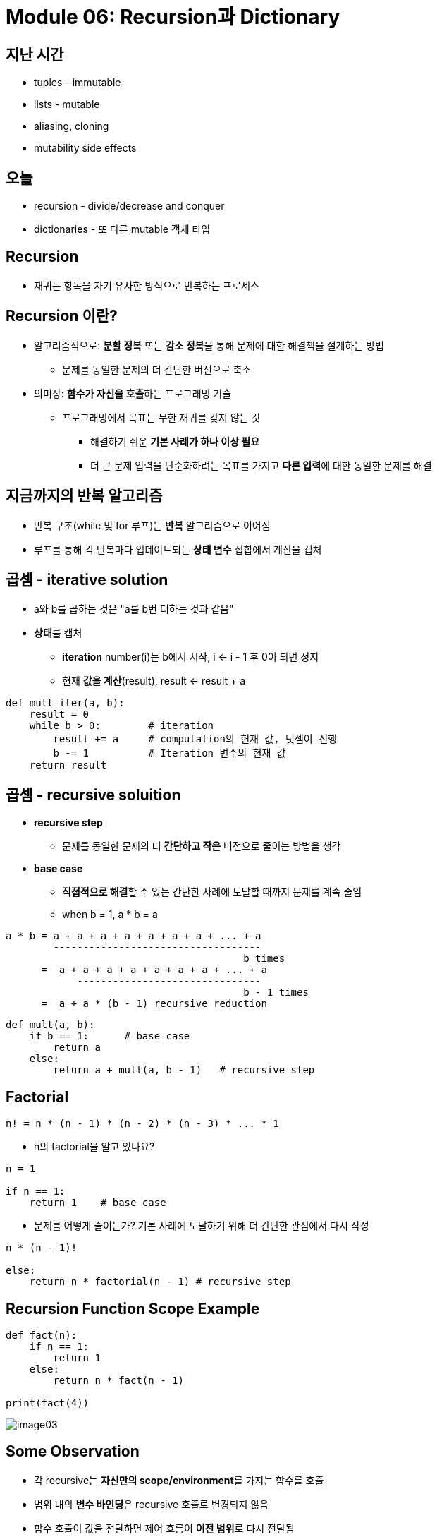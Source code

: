= Module 06: Recursion과 Dictionary

== 지난 시간

* tuples - immutable
* lists - mutable
* aliasing, cloning
* mutability side effects

== 오늘

* recursion - divide/decrease and conquer
* dictionaries - 또 다른 mutable 객체 타입

== Recursion

* 재귀는 항목을 자기 유사한 방식으로 반복하는 프로세스

== Recursion 이란?

* 알고리즘적으로: **분할 정복** 또는 **감소 정복**을 통해 문제에 대한 해결책을 설계하는 방법
** 문제를 동일한 문제의 더 간단한 버전으로 축소
* 의미상: **함수가 자신을 호출**하는 프로그래밍 기술
** 프로그래밍에서 목표는 무한 재귀를 갖지 않는 것
*** 해결하기 쉬운 **기본 사례가 하나 이상 필요**
*** 더 큰 문제 입력을 단순화하려는 목표를 가지고 **다른 입력**에 대한 동일한 문제를 해결

== 지금까지의 반복 알고리즘

* 반복 구조(while 및 for 루프)는 **반복** 알고리즘으로 이어짐
* 루프를 통해 각 반복마다 업데이트되는 **상태 변수** 집합에서 계산을 캡처

== 곱셈 - iterative solution

* a와 b를 곱하는 것은 "a를 b번 더하는 것과 같음"
* **상태**를 캡처
** **iteration** number(i)는 b에서 시작, i <- i - 1 후 0이 되면 정지
** 현재 **값을 계산**(result), result <- result + a

[source, python]
----
def mult_iter(a, b):
    result = 0          
    while b > 0:        # iteration
        result += a     # computation의 현재 값, 덧셈이 진행
        b -= 1          # Iteration 변수의 현재 값
    return result
----

== 곱셈 - recursive soluition

* **recursive step**
** 문제를 동일한 문제의 더 **간단하고 작은** 버전으로 줄이는 방법을 생각
* **base case**
** **직접적으로 해결**할 수 있는 간단한 사례에 도달할 때까지 문제를 계속 줄임
** when b = 1, a * b = a

----
a * b = a + a + a + a + a + a + a + ... + a
        -----------------------------------
                                        b times
      =  a + a + a + a + a + a + a + ... + a
            -------------------------------
                                        b - 1 times
      =  a + a * (b - 1) recursive reduction
----

[source, python]
----
def mult(a, b):
    if b == 1:      # base case
        return a
    else:
        return a + mult(a, b - 1)   # recursive step
----

== Factorial

----
n! = n * (n - 1) * (n - 2) * (n - 3) * ... * 1
----

* n의 factorial을 알고 있나요?
[source, python]
----
n = 1

if n == 1:
    return 1    # base case
----
* 문제를 어떻게 줄이는가? 기본 사례에 도달하기 위해 더 간단한 관점에서 다시 작성

[source, python]
----
n * (n - 1)!

else:
    return n * factorial(n - 1) # recursive step
----

== Recursion Function Scope Example

[source, python]
----
def fact(n):
    if n == 1:
        return 1
    else:
        return n * fact(n - 1)

print(fact(4))
----

image:./images/image03.png[]

== Some Observation

* 각 recursive는 **자신만의 scope/environment**를 가지는 함수를 호출
* 범위 내의 **변수 바인딩**은 recursive 호출로 변경되지 않음
* 함수 호출이 값을 전달하면 제어 흐름이 **이전 범위**로 다시 전달됨

== Iteration vs. Recursive

[source, python]
----
def factorial_iter(n):
    prod = 1
    for i in range(1, n + 1):
        prod *= i
    return prod
----

[source, python]
----
def factorial(n):
    if n == 1:
        return 1
    else:
        return n * factorial(n - 1)
----

* recursion은 보다 단순하며, 보다 직관적
* recursion은 프로그래머의 관점에서 보다 효율적
* recursion은 컴퓨터 관점에서 비효율적

== 귀납적 추론(Inductive Reasoning)

* recursive code가 어떻게 동작하는지 얼마나 알고 있습니까?
* `mult_iter` 는 b가 초기에 양수이기 때문에 종료되고 루프를 돌 때마다 1씩 감소함. 따라서 결국에는 1보다 작아야 합니다.
* b = 1로 `mult` 를 호출하면 recursive 호출을 하지 않고 종료
* b > 1로 `mult` 를 호출하면 보다 작은 b로 recursive 호출을 수행; 아는 반드시 b = 1으로 호출 됨

[source, python]
----
def mult_iter(a, b):
    result = 0
    while b > 0:
        result += a
        b -= 1
    return result
----

[source, python]
----
def mult(a, b):
    if b == 1:
        return a
    else:
        return a + mult(a, b - 1)
----

== 수학적 귀납법(Mathmathical Induction)

* 정수로 색인된 명제가 모든 값 n에 대해 참임을 증명하려면:
** n이 가장 작은 값일 때 true임을 증명(예: n = 0 또는 n = 1)
** 그런 다음 그것이 임의의 n 값에 대해 true라면 n + 1에 대해서도 true이어야 함을 보여줄 수 있음을 증명

== 귀납 예

* 0 + 1 + 2 + 3 + ... + n = (n(n + 1)) / 2
* 증명:
** n = 0 이면 왼쪽 값은 0이고, 오른쪽 값은 0 * 1 / 2 = 0, 그러므로 True
** 어떤 k에 대해, 참이라고 가정하면, 다음과 같이 됨
*** `0 + 1 + 2 + ... + k + (k + 1) = \((k + 1)(k + 2)) / 2`
*** 왼쪽 값은 `k(k + 1) / 2 + (k + 1)` 크기 k의 문제에 대해 속성이 유지된다는 가정에 의함
*** 이는 대수식에 의해 `\((k + 1)(k + 2)) / 2` 가 됨
** 따라서 expression은 모든 `n >= 0` 에 대해 유지됨

== 코드와의 관련성

* 같은 로직을 적용

[source, python]
----
def mult(a, b):
    if b == 1:
        return a
    else:
        return a + mult(a, b - 1)
----

* 기본적으로, `mult` 는 반드시 옳은 값을 return 한다는 것을 볼 수 있음
* 재귀적인 경우, mult는 b보다 작은 크기의 문제에 대한 답을 정확하게 반환하고, 덧셈 단계에서는 크기 b의 문제에 대한 정답도 반환해야 한다고 가정할 수 있음
* 따라서 유도를 통해 코드는 답변을 올바르게 return

== Hanoi Tower

* 이야기:
** 3개의 막대가 있음
** 첫 번째 막대에 64개의 다른 크기의 원반이 쌓여있음. 각 원반의 크기는 모두 다르고, 아래애서 위로 갈수록 점점 작아짐
** 첫 번째 막대에 있는 원반들을 그 순서를 지키면서 다른 막대로 옮겨야 함(다 옮기면 우주가 멸망)
** 한 번에 움직일 수 있는 원반은 제일 위의 원반 하나
** 어떤 원반위에 그보다 더 큰 원반을 쌓을 수 없음

== Haoni Tower

* 다양한 크기의 스택 예제로, 올바른 동작 묶음(set of moves)를 인쇄하는 프로그램을 어떻게 작성해야 할 까?
* **재귀적으로 생각하자**
** 작은 문제를 해결한다
** 기본 문제를 해결한다
** 작은 문제를 해결한다

[source, python]
----
def printMove(fr, to):
    print('move from' + str(fr) + ' to ' + str(to))

def Towers(n, fr, to, spare):
    if n == 1:
        printMove(fr, to)
    else:
        Towers(n - 1, fr, spare, to)
        Towers(1, fr, to, spare)
        Towers(n - 1, spare, to, fr)
----

== Hanoi Tower

[source, python]
----
def towers(n, fr, to, spare):
    if n == 1:
        printMove(fr, to)
    else:
        towers(n - 1, fr, spare, to)
        towers(1, fr, to, spare)
        towers(n - 1, spare, to, fr)
----

== 여러 base case에서의 recursion

* 피보나치 수열
** 레오나르도 피사(피보나치)가 아래의 모델을 제시
*** 새로 태어난 한 쌍의 토끼(수컷, 암컷)이 울타리에 넣어짐
*** 한 달에 한번 짝짓기를 함
*** 토끼의 임신 기간은 한 달
*** 토끼는 죽지 않음, 암컷은 한 달에 한번 암, 수 한쌍을 낳으며, 성숙하는데 한 달이 걸림
*** 1년 후 몇 마리의 암컷이 있을 것인가?

== Fibonacci

* 한 달후 (0으로 호칭) - 1 암컷
* 두 달째 - 여전히 암컷 한마리 (임신)
* 세 달째 - 암컷 두 마리, 한마리는 임신
* 일반적으로, females(n) = femails(n - 1) + femals (n - 2)
** 모든 암컷은 n 개월에서 생후 n - 2이 되면 한 마리의 암컷을 낳음
** 이는 전체 개월 수에서 n - 1마다 한 마리의 암컷이 추가됨

== Fibonacci

* Base cases:
** Females(0) = 1
** Females(1) = 1
* Recursive case
* Femails(n) = Females(n - 1) + Females(n - 2)

== Fibonacci

[source, python]
----
def fib(x):
    """ assimes x at int >= 0
        returns Fibinacci of x """
    if x == 0 or x == 1:
        return 1
    else:
        return fib(x - 1) + fib(x - 2)
----

== recursion on non-numeric

* string의 문자열이 palindrome인지 판별. 예) 바로 읽으나 거꾸로 읽으나 같은 문자열
** "Able was I, ere I saw Elba" - 나폴레옹을 기념하며
** "Are we not drawn onward, we few, drawn onward to new era?" - 앤 마이클스를 기념하며

== Solving recursively?

* 첫 번째로, 문자열(string)을 구두점 제거를 이용해 문자(character)로 변경하고, 대문자를 소문자로 변경
* 그리고
** base case: 문자열의 길이가 1 또는 0이면 palindrome
** Recursive case:
*** 만약 첫 번째 문자가 마지막 문자와 같으면, 가운데가 palindrome이면 palindrome.

== Example

* 'Able was I, ere I saw Elba' -> 'ablewasieraisawelba'
* `isPalindrome('ablewasieraisawelba')` 은
** `a` == `a` 면서 isPalindrome('blewasieraisawelb')`

== Code

[source, python]
----
def isPalindrom(s):
    def toChars(s):
        s = lower()
        ans = ''
        for c in s:
            if c in 'abcdefghijklmnopqrstuvwxyz':
                ans = ans + c
        return ans

    def isPal(s):
        if len(s) <= 1:
            return True
        else:
            return s[0] == s[-1] and isPal(s[1:-1])

    return isPal(toChars(s))
----

== Divide and Conquer

* "divide and conquer" 알고리즘 예제
* 어려운 문제를 쉬운 작은 문자로 분해하여 해결
** 작은 문제는 원래 문제보다 해결하기 쉬움
** 작은 문제의 해결책들은 결합하여 큰 문제를 해결할 수 있음

== Dictionaries

== 학생 정보를 어떻게 저장할까?

* 모든 정보에 대해 별도의 목록을 사용하여 저장할 수 있음

----
names = ['Ana', 'John', 'Denise', 'Katy']
grade = ['B', 'A+', 'A', 'A']
course = [2.00, 6.0001, 20.002, 9.01]
----

* 각 아이템에 대한 **분리된 리스트**
* 각 리스트는 반드시 **같은 길이**여야 함
* 각 같은 인덱스에 정보가 저장되고, 다른 인덱스의 정보는 각기 다른 사람의 정보

== How to Update/Retrieve Student Info

[source, python]
----
def get_grade(student, name_list, grade_list, course_list):
    i = name_list.index(student)
    grade = grade_list[i]
    course = course_list[i]
    return (course, grade)
----

* 추적해야 할 사항이 많으면 **지저분해짐**
* **많은 list**를 관리해야 하고, argument로 처리해야 함
* **항상 index**를 정수형으로 사용해야 함
* 여러개의 list를 함께 변경해야 한다는 것을 기억해야 함

== 더 깔끔하고 나은 방법 - Dictionary

* **관심있는 항목을 인덱스로 직접적으로 사용**할 수 있음 (정수형이 아니어도 됨)
* **하나의 데이터 소스**, 분리된 리스트가 아님

image:./images/image01.png[]

== Python dictionary

* 데이터의 쌍을 저장
** key
** value

[cols=2]
|===
|'Ana'
|'B'

|'Denise'
|'A'

|'John'
|'A+'

|'Katy'
|'A'
|===

[source, python]
----
my_dict = {}
grades = {'Ana':'B', 'John':'A+', 'Denise':'A', 'Katy':'A'}
----

== Dictionaly lookup

* list를 indexing 하는 것과 유사
* Key를 사용하여 찾음
* key와 연관된 값을 검색
* key가 발견되지 않으면 오류

[cols=2]
|===
|'Ana'
|'B'

|'Denise'
|'A'

|'John'
|'A+'

|'Katy'
|'A'
|===

[source, python]
----
grades = {'Ana':'B', 'John':'A+', 'Denise':'A', 'Katy':'A'}
grades['John']
grades['Sylvan']
----

== Dictionary Operations

[cols=2]
|===
|'Ana'
|'B'

|'Denise'
|'A'

|'John'
|'A+'

|'Katy'
|'A'
|===

[source, python]
----
grades = {'Ana':'B', 'John':'A+', 'Denise':'A', 'Katy':'A'}
----

* 항목 **추가**

[source, python]
----
grades['Sylvan'] = 'A'
----

* key가 dictionary에 있는지 테스트

[source, python]
----
'John' in greades   # returns True
'Daniel' in grades  # returns False
----

* 엔트리 삭제

[source, python]
----
del(grades['Ana'])
----

== Dictionary Operations

[source, python]
----
grades = {'Ana':'B', 'John':'A+', 'Denise':'A', 'Katy':'A'}
----

* **모든 키의 tuple처럼 작동하는 반복 가능 항목**을 가져옴

[source, python]
----
grades.keys()   # returns ['Ana', 'John', 'Denise', 'Katy']
----

* **모든 값의 tuple처럼 작동하는 반복 가능 항목**을 가져옴

[source, python]
----
grades.values()     # returns ['B', 'A+', 'A', 'A']
----

== Dictionary Keys and Values

* Values
** 모든 타입(**immutable and mutable**)
** **중복**될 수 있음
** dictionary의 값은 리스트가 될 수 있으며, 다른 사전일 수도 있음
* Keys
** 반드시 **유일**해야 함
** **immutable** type( `int, float, string, tuple, bool`)
*** 실제로 **hashtable** 객체가 필요한데, 그러나 모든 immutable type은 해시 가능하므로 immutable이라고 생각하라.
** `float` 을 키로 쓸때는 주의하라
* key와 value는 **정렬되지 않는다**!

[source, python]
----
d = {4:{1:0}, (1,3):"twelve", 'const':[3.14,2.7,8.44]}
----

== `list` vs. `dict`

* list
** **정렬**된 요소의 시퀀스
** 정수 인덱스로 요소를 찾음
** indics에는 **순서**가 있음
** 인덱스는 **정수형**

* dict
** "keys" 와 "values" **쌍**
** 하나 하나씩 값을 찾음
** **정렬되지 않음**이 보장됨
** 키는 어떤 **immutable** type이 될 수 있음

== Example 3: 노래 가사 분석을 위한 함수

1. **frequency dictionary** `str:int` 매핑을 생성한다.
2. **가장 많이 나타나는 단어**와 횟수를 찾는다.
** 단어가 두 개 이상인 경우 list를 사용한다.
** (words_list, highest_freq)를 위한 tuple `(list, int)`를 return
3. X 번 이상 나타나는 단어를 찾는다.
** 사용자가 "최소 X회"를 선택하도록 하여 매개변수로 허용
** tuple 목록을 return 한다. 각 tuple은 빈도순으로 정렬된 단어 목록을 포함하는 (list, int)입니다.
** IDEA: 노래 사전에서 가장 자주 나오는 단어를 찾는다. 가장 일반적인 단어를 삭제하고, 이를 반복한다. 노래 사전을 변경하기 때문에 작동한다.

== Creating a Dictionary

[source, python]
----
def lyrics_to_frequencies(lyrics):
    myDict = {}
    for word in lyrics:
        if word in myDict:
            myDict[word] += 1
        else:
            myDict[word] = 1
    return myDict
----

== Using the dictionary

[source, python]
----
def most_comon_words(freqs):
    values = freqs.values()
    best = max(values)
    words = []
    for k in freqs:
        if freqs[k] == best:
            words.append(k)
    return (words, best)
----

== Leveraging dictionary properties

[source, python]
----
def words_often(freqs, minTimes):
    result = []
    done = False
    while not done:
        temp = most_common_words(freqs)
        if temp[i] >= minTimes:
            result.append(temp)
            for w in temp[0]:
                del(freqs[w])
        else:
            done = True
    return result

print(words_often(beatles, 5))
----

== fibonacci recursive code

[source, python]
----
def fib(n):
    if n == 1:
        return 1
    elif n == 2:
        return 2
    else:
        return fib(n - 1) + fib(n - 2)
----

* 두 base case
* 자신을 두 번 호출
* 이 코드는 비 효율적

== fibonacci 비효율성

----
fib(n) = fib(n-1) + fib(n-2)
----

image:./images/image02.png[]

* 같은 값을 여러번 **다시 계산**
* 이미 계산된 값을 저장할 필요 있음

== dictionary를 사용한 fibonacci

[source, python]
----
def fib_efficient(n, d):
    if n in d:
        return d[n]
    else:
        ans = fib_efficient(n-1, d) + fib_efficient(n-2, d)
        d[n] = ans
        return ans

d = {1:1, 2:2}
print(fib_efficient(30, d))
----

* 이미 계산된 값을 **먼저 찾음**
* 함수 호출을 통해 **dictionary를 수정**

== 효율성 향상

* fib(34) 결과는 11,405,772회의 recursive 호출
* fib_effcient(34) 결과는 65회의 recursive 호출
* dictionary를 사용하여 중간 결과를 캡처하는 것은 매우 효율적일 수 있음
* 그러나 이는 부작용이 없는 프로시저에서만 작동한다는 점에 유의(즉, 프로시저는 호출 사이의 다른 계산과 관계없이 특정 인수에 대해 항상 동일한 결과를 생성).